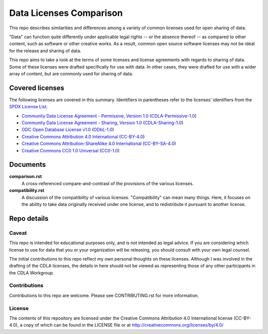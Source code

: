 .. SPDX-License-Identifier: CC-BY-4.0

==========================
 Data Licenses Comparison
==========================

This repo describes similarities and differences among a variety of common
licenses used for open sharing of data.

"Data" can function quite differently under applicable legal rights -- or the
absence thereof -- as compared to other content, such as software or other
creative works. As a result, common open source software licenses may not be
ideal for the release and sharing of data.

This repo aims to take a look at the terms of some licenses and license
agreements with regards to sharing of data. Some of these licenses were drafted
specifically for use with data. In other cases, they were drafted for use with a
wider array of content, but are commonly used for sharing of data.

------------------
 Covered licenses
------------------

The following licenses are covered in this summary. Identifiers in parentheses
refer to the licenses' identifiers from the `SPDX License List
<https://spdx.org/licenses>`_.

* `Community Data License Agreement - Permissive, Version 1.0 <https://cdla.io/permissive-1-0/>`_ (`CDLA-Permissive-1.0 <https://spdx.org/licenses/CDLA-Permissive-1.0.html>`_)
* `Community Data License Agreement - Sharing, Version 1.0 <https://cdla.io/sharing-1-0/>`_ (`CDLA-Sharing-1.0 <https://spdx.org/licenses/CDLA-Sharing-1.0.html>`_)
* `ODC Open Database License v1.0 <https://opendatacommons.org/licenses/odbl/1.0/>`_ (`ODbL-1.0 <https://spdx.org/licenses/ODbL-1.0.html>`_)
* `Creative Commons Attribution 4.0 International <https://creativecommons.org/licenses/by/4.0/legalcode>`_ (`CC-BY-4.0 <https://spdx.org/licenses/CC-BY-4.0.html>`_)
* `Creative Commons Attribution-ShareAlike 4.0 International <https://creativecommons.org/licenses/by-sa/4.0/legalcode>`_ (`CC-BY-SA-4.0 <https://spdx.org/licenses/CC-BY-SA-4.0.html>`_)
* `Creative Commons CC0 1.0 Universal <https://creativecommons.org/publicdomain/zero/1.0/legalcode>`_ (`CC0-1.0 <https://spdx.org/licenses/CC0-1.0.html>`_)


-----------
 Documents
-----------

**comparison.rst**
  A cross-referenced compare-and-contrast of the provisions of the various
  licenses.

**compatibility.rst**
  A discussion of the compatibility of various licenses. "Compatibility" can
  mean many things. Here, it focuses on the ability to take data originally
  received under one license, and to redistribute it pursuant to another
  license.

--------------
 Repo details
--------------

Caveat
======

This repo is intended for educational purposes only, and is not intended as
legal advice. If you are considering which license to use for data that you or
your organization will be releasing, you should consult with your own legal
counsel.

The initial contributions to this repo reflect my own personal thoughts on these
licenses. Although I was involved in the drafting of the CDLA licenses, the
details in here should not be viewed as representing those of any other
participants in the CDLA Workgroup.

Contributions
=============

Contributions to this repo are welcome. Please see CONTRIBUTING.rst for more
information.

License
=======

The contents of this repository are licensed under the Creative Commons
Attribution 4.0 International license (CC-BY-4.0), a copy of which can be found
in the LICENSE file or at http://creativecommons.org/licenses/by/4.0/
